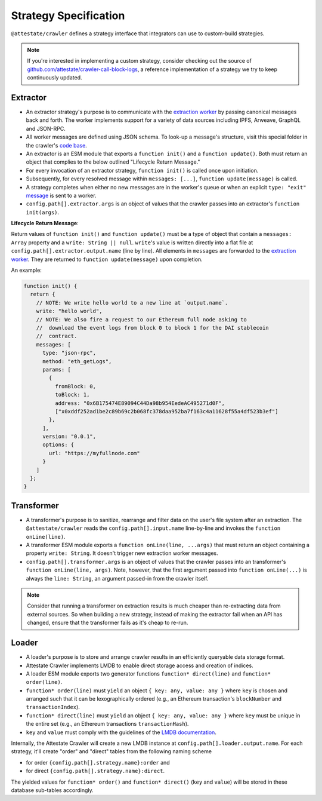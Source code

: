 Strategy Specification
======================

``@attestate/crawler`` defines a strategy interface that integrators can use
to custom-build strategies.


.. note::
  If you're interested in implementing a custom strategy, consider checking out the source of `github.com/attestate/crawler-call-block-logs <https://github.com/attestate/crawler-call-block-logs>`_, a reference implementation of a strategy we try to keep continuously updated.

Extractor
---------

* An extractor strategy's purpose is to communicate with the `extraction worker
  <https://github.com/attestate/extraction-worker>`_ by passing canonical
  messages back and forth. The worker implements support for a variety of data
  sources including IPFS, Arweave, GraphQL and JSON-RPC. 
* All worker messages are  defined using JSON schema. To look-up a message's
  structure, visit this special folder in the crawler's `code base
  <https://github.com/attestate/crawler/tree/main/src/schemata/messages>`_.
* An extractor is an ESM module that exports a ``function init()`` and a
  ``function update()``. Both must return an object that complies to the below
  outlined "Lifecycle Return Message."
* For every invocation of an extractor strategy, ``function init()`` is called
  once upon initiation.
* Subsequently, for every resolved message within ``messages: [...]``,
  ``function update(message)`` is called.
* A strategy completes when either no new messages are in the worker's queue or
  when an explicit ``type: "exit"`` `message
  <https://github.com/attestate/crawler/blob/main/src/schemata/messages/exit.mjs>`_
  is sent to a worker.
* ``config.path[].extractor.args`` is an object of values that the crawler
  passes into an extractor's ``function init(args)``.

**Lifecycle Return Message**:

Return values of ``function init()`` and ``function update()`` must be a type
of object that contain a ``messages: Array`` property and a ``write: String ||
null``. ``write``'s value is written directly into a flat file at
``config.path[].extractor.output.name`` (line by line). All elements in
``messages`` are forwarded to the `extraction worker
<https://github.com/attestate/extraction-worker>`_. They are returned to
``function update(message)`` upon completion.

An example:


.. code-block:: javascript

  function init() {
    return {
      // NOTE: We write hello world to a new line at `output.name`.
      write: "hello world",
      // NOTE: We also fire a request to our Ethereum full node asking to
      //  download the event logs from block 0 to block 1 for the DAI stablecoin
      //  contract.
      messages: [
        type: "json-rpc",
        method: "eth_getLogs",
        params: [
          {
            fromBlock: 0,
            toBlock: 1,
            address: "0x6B175474E89094C44Da98b954EedeAC495271d0F",
            ["x0xddf252ad1be2c89b69c2b068fc378daa952ba7f163c4a11628f55a4df523b3ef"]
          },
        ],
        version: "0.0.1",
        options: {
          url: "https://myfullnode.com"
        }
      ]
    };
  }

Transformer
-----------

* A transformer's purpose is to sanitize, rearrange and filter data on the
  user's file system after an extraction. The ``@attestate/crawler`` reads the
  ``config.path[].input.name`` line-by-line and invokes the ``function
  onLine(line)``.
* A transformer ESM module exports a ``function onLine(line, ...args)`` that
  must return an object containing a property ``write: String``. It doesn't
  trigger new extraction worker messages.
* ``config.path[].transformer.args`` is an object of values that the crawler
  passes into an transformer's ``function onLine(line, args)``. Note, however,
  that the first argument passed into ``function onLine(...)`` is always the
  ``line: String``, an argument passed-in from the crawler itself.

.. note::

  Consider that running a transformer on extraction results is much cheaper
  than re-extracting data from external sources. So when building a new
  strategy, instead of making the extractor fail when an API has changed,
  ensure that the transformer fails as it's cheap to re-run.

Loader
------

* A loader's purpose is to store and arrange crawler results in an efficiently
  queryable data storage format.
* Attestate Crawler implements LMDB to enable direct storage access and
  creation of indices.
* A loader ESM module exports two generator functions ``function* direct(line)``
  and ``function* order(line)``.
* ``function* order(line)`` must ``yield`` an object ``{ key: any, value:
  any }`` where ``key`` is chosen and arranged such that it can be
  lexographically ordered (e.g., an Ethereum transaction's ``blockNumber`` and
  ``transactionIndex``).
* ``function* direct(line)`` must ``yield`` an object ``{ key: any, value: any }`` 
  where ``key`` must be unique in the entire set (e.g., an Ethereum
  transactions ``transactionHash``).
* ``key`` and ``value`` must comply with the guidelines of the `LMDB
  documentation <https://www.npmjs.com/package/lmdb>`_.

Internally, the Attestate Crawler will create a new LMDB instance at
``config.path[].loader.output.name``. For each strategy, it'll create "order"
and "direct" tables from the following naming scheme

* for order ``{config.path[].strategy.name}:order`` and
* for direct ``{config.path[].strategy.name}:direct``. 

The yielded values for ``function* order()`` and ``function* direct()``
(``key`` and ``value``) will be stored in these database sub-tables
accordingly.
